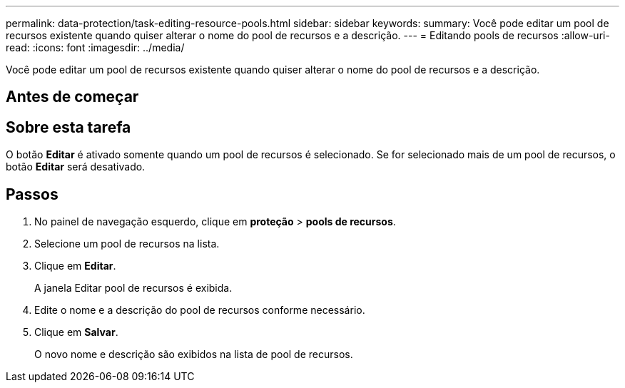 ---
permalink: data-protection/task-editing-resource-pools.html 
sidebar: sidebar 
keywords:  
summary: Você pode editar um pool de recursos existente quando quiser alterar o nome do pool de recursos e a descrição. 
---
= Editando pools de recursos
:allow-uri-read: 
:icons: font
:imagesdir: ../media/


[role="lead"]
Você pode editar um pool de recursos existente quando quiser alterar o nome do pool de recursos e a descrição.



== Antes de começar



== Sobre esta tarefa

O botão *Editar* é ativado somente quando um pool de recursos é selecionado. Se for selecionado mais de um pool de recursos, o botão *Editar* será desativado.



== Passos

. No painel de navegação esquerdo, clique em *proteção* > *pools de recursos*.
. Selecione um pool de recursos na lista.
. Clique em *Editar*.
+
A janela Editar pool de recursos é exibida.

. Edite o nome e a descrição do pool de recursos conforme necessário.
. Clique em *Salvar*.
+
O novo nome e descrição são exibidos na lista de pool de recursos.


